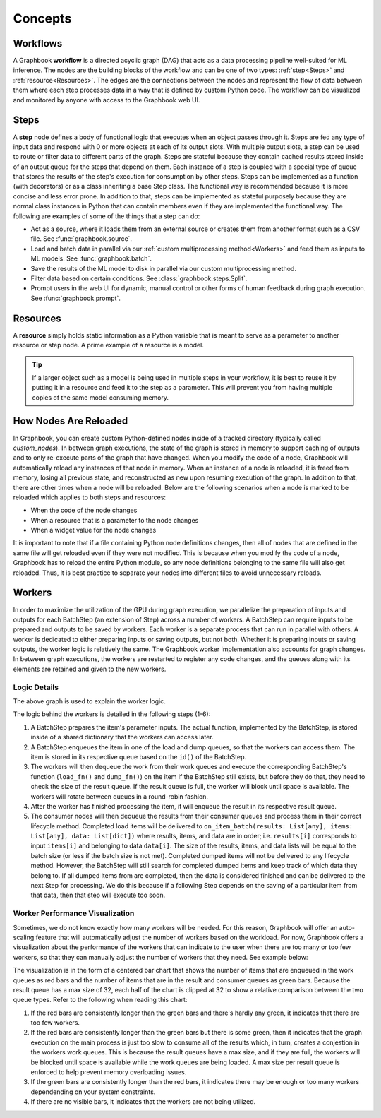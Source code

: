 .. _Concepts:

Concepts
########


Workflows
*********

A Graphbook **workflow** is a directed acyclic graph (DAG) that acts as a data processing pipeline well-suited for ML inference.
The nodes are the building blocks of the workflow and can be one of two types: :ref:`step<Steps>` and :ref:`resource<Resources>`.
The edges are the connections between the nodes and represent the flow of data between them where each step processes data in a way that is defined by custom Python code.
The workflow can be visualized and monitored by anyone with access to the Graphbook web UI.

.. image:: /_static/concepts/executed_workflow.png
    :alt: Example Workflow
    :align: center

.. _Steps:

Steps
*****

A **step** node defines a body of functional logic that executes when an object passes through it.
Steps are fed any type of input data and respond with 0 or more objects at each of its output slots.
With multiple output slots, a step can be used to route or filter data to different parts of the graph.
Steps are stateful because they contain cached results stored inside of an output queue for the steps that depend on them.
Each instance of a step is coupled with a special type of queue that stores the results of the step's execution for consumption by other steps.
Steps can be implemented as a function (with decorators) or as a class inheriting a base Step class.
The functional way is recommended because it is more concise and less error prone.
In addition to that, steps can be implemented as stateful purposely because they are normal class instances in Python that can contain members even if they are implemented the functional way.
The following are examples of some of the things that a step can do:

* Act as a source, where it loads them from an external source or creates them from another format such as a CSV file. See :func:`graphbook.source`.
* Load and batch data in parallel via our :ref:`custom multiprocessing method<Workers>` and feed them as inputs to ML models. See :func:`graphbook.batch`.
* Save the results of the ML model to disk in parallel via our custom multiprocessing method.
* Filter data based on certain conditions. See :class:`graphbook.steps.Split`.
* Prompt users in the web UI for dynamic, manual control or other forms of human feedback during graph execution. See :func:`graphbook.prompt`.

.. tab-set::
    
    .. tab-item:: function

        .. code-block:: python
            :caption: Example Step Called ImageSource

            @step("Custom/ImageSource")
            @source()
            @param("img_path", "string", default="path/to/images")
            def image_source(ctx: Step):
                for root, dirs, files in os.walk(ctx.img_path):
                    for file in files:
                        yield {
                            "out": {
                                "img": {
                                    "type": "image",
                                    "value": os.path.join(root, file)
                                }
                            }
                        }

    .. tab-item:: class

        .. code-block:: python
            :caption: Example Step Called ImageSource

            class ImageSource(GeneratorSourceStep):
                RequiresInput = False
                Parameters = {"img_path": {"type": "string", "default": "path/to/images"}}
                Outputs = ["out"]
                Category = "Custom"

                def __init__(self, img_path):
                    super().__init__()
                    self.img_path = img_path

                def load(self):
                    for root, dirs, files in os.walk(self.img_path):
                        for file in files:
                            yield {
                                "out": {
                                    "img": {
                                        "type": "image",
                                        "value": os.path.join(root, file)
                                    }
                                }
                            }

.. _Resources:

Resources
*********

A **resource** simply holds static information as a Python variable that is meant to serve as a parameter to another resource or step node. A prime example of a resource is a model. 

.. tip::
    If a larger object such as a model is being used in multiple steps in your workflow, it is best to reuse it by putting it in a resource and feed it to the step as a parameter. This will prevent you from having multiple copies of the same model consuming memory.

.. tab-set::

    .. tab-item:: function

        .. code-block:: python
            :caption: Example Resource Called ImageClassifier

            from transformers import ViTForImageClassification

            @resource("Custom/ImageClassifer")
            @param("model_name", "string", description="The name of the model to load.")
            def image_classification_resource(ctx):
                return ViTForImageClassification.from_pretrained(ctx.model_name).to('cuda')

    .. tab-item:: class

        .. code-block:: python
            :caption: Example Resource Called ImageClassifier

            from transformers import ViTForImageClassification

            class ImageClassifier(Resource):
                Parameters = {"model_name": {"type": "string", "description": "The name of the model to load."}}
                Category = "Custom"

                def __init__(self, model_name):
                    self.model = ViTForImageClassification.from_pretrained(model_name).to('cuda')

                def value(self):
                    return self.model

.. _How Nodes Are Reloaded:

How Nodes Are Reloaded
***********************

In Graphbook, you can create custom Python-defined nodes inside of a tracked directory (typically called *custom_nodes*).
In between graph executions, the state of the graph is stored in memory to support caching of outputs and to only re-execute parts of the graph that have changed.
When you modify the code of a node, Graphbook will automatically reload any instances of that node in memory.
When an instance of a node is reloaded, it is freed from memory, losing all previous state, and reconstructed as new upon resuming execution of the graph.
In addition to that, there are other times when a node will be reloaded.
Below are the following scenarios when a node is marked to be reloaded which applies to both steps and resources:

* When the code of the node changes
* When a resource that is a parameter to the node changes
* When a widget value for the node changes

It is important to note that if a file containing Python node definitions changes, then all of nodes that are defined in the same file will get reloaded even if they were not modified.
This is because when you modify the code of a node, Graphbook has to reload the entire Python module, so any node definitions belonging to the same file will also get reloaded.
Thus, it is best practice to separate your nodes into different files to avoid unnecessary reloads.

.. _Workers:

Workers
********

In order to maximize the utilization of the GPU during graph execution, we parallelize the preparation of inputs and outputs
for each BatchStep (an extension of Step) across a number of workers.
A BatchStep can require inputs to be prepared and outputs to be saved by workers.
Each worker is a separate process that can run in parallel with others.
A worker is dedicated to either preparing inputs or saving outputs, but not both. Whether it is preparing inputs or saving outputs, the worker logic
is relatively the same.
The Graphbook worker implementation also accounts for graph changes.
In between graph executions, the workers are restarted to register any code changes, and the queues along with its elements are retained and given to the new workers.

Logic Details
=============

.. image:: /_static/concepts/graphbookworkersgraph.svg
    :alt: Example Graph
    :align: center

The above graph is used to explain the worker logic.

.. image:: /_static/concepts/graphbookworkers.svg
    :alt: Graphbook Worker Concepts Illustration
    :align: center


The logic behind the workers is detailed in the following steps (1-6):

#.
    A BatchStep prepares the item's parameter inputs.
    The actual function, implemented by the BatchStep, is stored inside of a shared dictionary that the workers can access later.
#.
    A BatchStep enqueues the item in one of the load and dump queues, so that the workers can access them. The item is stored in its respective queue based on the ``id()`` of the BatchStep.
#.
    The workers will then dequeue the work from their work queues and execute the corresponding BatchStep's function (``load_fn()`` and ``dump_fn()``) on the item if the BatchStep still exists, but before they do that, they need to check the size of the result queue.
    If the result queue is full, the worker will block until space is available. The workers will rotate between queues in a round-robin fashion.
#.
    After the worker has finished processing the item, it will enqueue the result in its respective result queue.
#.
    The consumer nodes will then dequeue the results from their consumer queues and process them in their correct lifecycle method.
    Completed load items will be delivered to ``on_item_batch(results: List[any], items: List[any], data: List[dict])`` where results, items, and data are in order; i.e. ``results[i]`` corresponds to input ``items[i]`` and belonging to data ``data[i]``.
    The size of the results, items, and data lists will be equal to the batch size (or less if the batch size is not met).
    Completed dumped items will not be delivered to any lifecycle method.
    However, the BatchStep will still search for completed dumped items and keep track of which data they belong to.
    If all dumped items from are completed, then the data is considered finished and can be delivered to the next Step for processing.
    We do this because if a following Step depends on the saving of a particular item from that data, then that step will execute too soon.

Worker Performance Visualization
=================================================

Sometimes, we do not know exactly how many workers will be needed. For this reason, Graphbook will offer an auto-scaling feature that will automatically adjust the number of workers based on the workload. 
For now, Graphbook offers a visualization about the performance of the workers that can indicate to the user when there are too many or too few workers, so that they can manually adjust the number of workers that they need.
See example below:


.. image:: /_static/concepts/workers-vis.png
    :alt: Graphbook Worker Performance Visualization
    :align: center


The visualization is in the form of a centered bar chart that shows the number of items that are enqueued in the work queues as red bars and the number of items that are in the result and consumer queues as green bars.
Because the result queue has a max size of 32, each half of the chart is clipped at 32 to show a relative comparison between the two queue types.
Refer to the following when reading this chart:

#. If the red bars are consistently longer than the green bars and there's hardly any green, it indicates that there are too few workers.
#. If the red bars are consistently longer than the green bars but there is some green, then it indicates that the graph execution on the main process is just too slow to consume all of the results which, in turn, creates a conjestion in the workers work queues. This is because the result queues have a max size, and if they are full, the workers will be blocked until space is available while the work queues are being loaded. A max size per result queue is enforced to help prevent memory overloading issues.
#. If the green bars are consistently longer than the red bars, it indicates there may be enough or too many workers dependending on your system constraints.
#. If there are no visible bars, it indicates that the workers are not being utilized.
